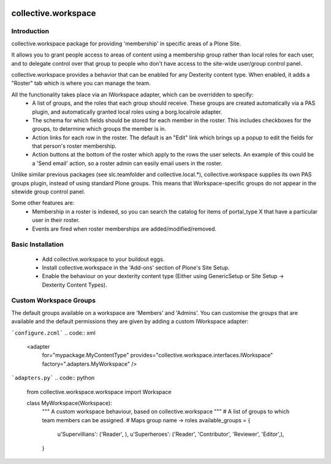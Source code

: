.. image:: https://travis-ci.org/collective/collective.workspace.svg?branch=master
    :target: https://travis-ci.org/collective/collective.workspace

collective.workspace
====================

Introduction
------------

collective.workspace package for providing 'membership' in specific areas of a Plone Site. 

It allows you to grant people access to areas of content using a membership group rather than local roles for each user, and to delegate control over that group to people who don't have access to the site-wide user/group control panel.

collective.workspace provides a behavior that can be enabled for any Dexterity content type. When enabled, it adds a "Roster" tab which is where you can manage the team. 

All the functionality takes place via an IWorkspace adapter, which can be overridden to specify:
 * A list of groups, and the roles that each group should receive. These groups are created automatically via a PAS plugin, and automatically granted local roles using a borg.localrole adapter.
 * The schema for which fields should be stored for each member in the roster. This includes checkboxes for the groups, to determine which groups the member is in.
 * Action links for each row in the roster. The default is an "Edit" link which brings up a popup to edit the fields for that person's roster membership.
 * Action buttons at the bottom of the roster which apply to the rows the user selects. An example of this could be a 'Send email' action, so a roster admin can easily email users in the roster.

Unlike similar previous packages (see slc.teamfolder and collective.local.*), collective.workspace supplies its own PAS groups plugin, instead of using standard Plone groups. This means that Workspace-specific groups do not appear in the sitewide group control panel.

Some other features are:
 * Membership in a roster is indexed, so you can search the catalog for items of portal_type X that have a particular user in their roster.
 * Events are fired when roster memberships are added/modified/removed.

Basic Installation
------------------

 * Add collective.workspace to your buildout eggs.
 * Install collective.workspace in the 'Add-ons' section of Plone's Site Setup.
 * Enable the behaviour on your dexterity content type (Either using GenericSetup or Site Setup -> Dexterity Content Types).

Custom Workspace Groups
-----------------------

The default groups available on a workspace are 'Members' and 'Admins'. You can customise the groups that are available and the default permissions they are given by adding a custom IWorkspace adapter:

```configure.zcml```
.. code:: xml

  <adapter
     for="mypackage.MyContentType"
     provides="collective.workspace.interfaces.IWorkspace"
     factory=".adapters.MyWorkspace"
     />

```adapters.py```
.. code:: python

  from collective.workspace.workspace import Workspace

  class MyWorkspace(Workspace):
      """
      A custom workspace behaviour, based on collective.workspace
      """
      # A list of groups to which team members can be assigned.
      # Maps group name -> roles
      available_groups = {
          u'Supervillians': ('Reader', ),
          u'Superheroes': ('Reader', 'Contributor', 'Reviewer', 'Editor',),
      }



